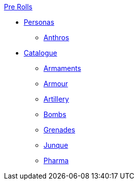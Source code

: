 .xref:pre_rolls:a_introduction.adoc[Pre Rolls]
* xref:pre_rolls:personas_.adoc[Personas]
** xref:pre_rolls:anthro_.adoc[Anthros]

* xref:pre_rolls:toy_.adoc[Catalogue]
** xref:pre_rolls:toy_armaments_.adoc[Armaments]
** xref:pre_rolls:toy_armour_.adoc[Armour]
** xref:pre_rolls:toy_artillery_.adoc[Artillery]
** xref:pre_rolls:toy_bombs_.adoc[Bombs]
** xref:pre_rolls:toy_grenades_.adoc[Grenades]
** xref:pre_rolls:toy_junque_.adoc[Junque]
** xref:pre_rolls:toy_pharma_.adoc[Pharma]
